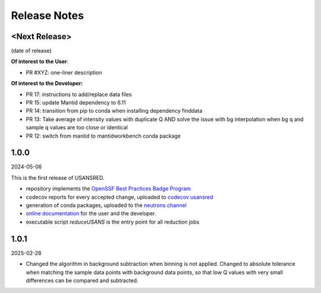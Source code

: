 .. _release_notes:

Release Notes
=============

<Next Release>
--------------
(date of release)

**Of interest to the User**:

- PR #XYZ: one-liner description

**Of interest to the Developer:**

- PR 17: instructions to add/replace data files
- PR 15: update Mantid dependency to 6.11
- PR 14: transition from pip to conda when installing dependency finddata
- PR 13: Take average of intensity values with duplicate Q AND solve the issue with bg interpolation when bg q and sample q values are too close or identical
- PR 12: switch from mantid to mantidworkbench conda package

1.0.0
-----
2024-05-06

This is the first release of USANSRED.

- repository implements the `OpenSSF Best Practices Badge Program <https://www.bestpractices.dev/en/criteria/0>`_
- codecov reports for every accepted change, uploaded to `codecov usansred <https://app.codecov.io/gh/neutrons/usansred>`_
- generation of conda packages, uploaded to the `neutrons channel <https://anaconda.org/neutrons/usansred/files>`_
- `online documentation <https://usansred.readthedocs.io/en/latest/>`_ for the user and the developer.
- executable script `reduceUSANS` is the entry point for all reduction jobs

1.0.1
-----
2025-02-28

- Changed the algorithm in background subtraction when binning is not applied. Changed to absolute tolerance when matching the sample data points with background data points, so that low Q values with very small differences can be compared and subtracted. 
